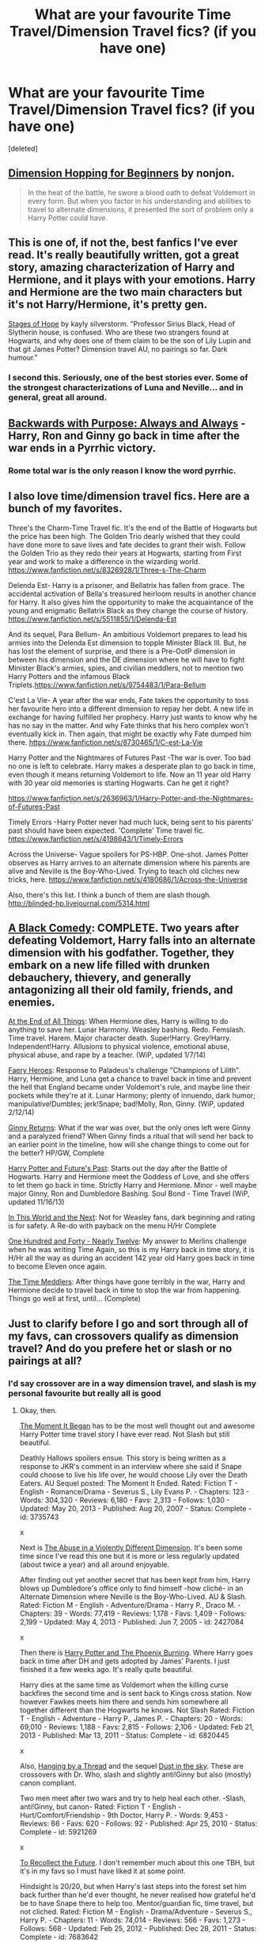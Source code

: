 #+TITLE: What are your favourite Time Travel/Dimension Travel fics? (if you have one)

* What are your favourite Time Travel/Dimension Travel fics? (if you have one)
:PROPERTIES:
:Score: 17
:DateUnix: 1393377874.0
:DateShort: 2014-Feb-26
:FlairText: Request
:END:
[deleted]


** [[https://www.fanfiction.net/s/2829366/1/Dimension-Hopping-for-Beginners][Dimension Hopping for Beginners]] by nonjon.

#+begin_quote
  In the heat of the battle, he swore a blood oath to defeat Voldemort in every form. But when you factor in his understanding and abilities to travel to alternate dimensions, it presented the sort of problem only a Harry Potter could have.
#+end_quote
:PROPERTIES:
:Author: deirox
:Score: 8
:DateUnix: 1393402315.0
:DateShort: 2014-Feb-26
:END:


** This is one of, if not the, best fanfics I've ever read. It's really beautifully written, got a great story, amazing characterization of Harry and Hermione, and it plays with your emotions. Harry and Hermione are the two main characters but it's not Harry/Hermione, it's pretty gen.

[[https://www.fanfiction.net/s/6892925/1/Stages-of-Hope][Stages of Hope]] by kayly silverstorm. "Professor Sirius Black, Head of Slytherin house, is confused. Who are these two strangers found at Hogwarts, and why does one of them claim to be the son of Lily Lupin and that git James Potter? Dimension travel AU, no pairings so far. Dark humour."
:PROPERTIES:
:Author: practical_cat
:Score: 7
:DateUnix: 1393445067.0
:DateShort: 2014-Feb-26
:END:

*** I second this. Seriously, one of the best stories ever. Some of the strongest characterizations of Luna and Neville... and in general, great all around.
:PROPERTIES:
:Author: Teh_Warlus
:Score: 3
:DateUnix: 1393476913.0
:DateShort: 2014-Feb-27
:END:


** [[https://www.fanfiction.net/s/4101650/1/Backward-With-Purpose-Part-I-Always-and-Always][Backwards with Purpose: Always and Always]] - Harry, Ron and Ginny go back in time after the war ends in a Pyrrhic victory.
:PROPERTIES:
:Author: denarii
:Score: 9
:DateUnix: 1393426091.0
:DateShort: 2014-Feb-26
:END:

*** Rome total war is the only reason I know the word pyrrhic.
:PROPERTIES:
:Score: 4
:DateUnix: 1393455538.0
:DateShort: 2014-Feb-27
:END:


** I also love time/dimension travel fics. Here are a bunch of my favorites.

Three's the Charm-Time Travel fic. It's the end of the Battle of Hogwarts but the price has been high. The Golden Trio dearly wished that they could have done more to save lives and fate decides to grant their wish. Follow the Golden Trio as they redo their years at Hogwarts, starting from First year and work to make a difference in the wizarding world. [[https://www.fanfiction.net/s/8326928/1/Three-s-The-Charm]]

Delenda Est- Harry is a prisoner, and Bellatrix has fallen from grace. The accidental activation of Bella's treasured heirloom results in another chance for Harry. It also gives him the opportunity to make the acquaintance of the young and enigmatic Bellatrix Black as they change the course of history. [[https://www.fanfiction.net/s/5511855/1/Delenda-Est]]

And its sequel, Para Bellum- An ambitious Voldemort prepares to lead his armies into the Delenda Est dimension to topple Minister Black III. But, he has lost the element of surprise, and there is a Pre-OotP dimension in between his dimension and the DE dimension where he will have to fight Minister Black's armies, spies, and civilian meddlers, not to mention two Harry Potters and the infamous Black Triplets.[[https://www.fanfiction.net/s/9754483/1/Para-Bellum]]

C'est La Vie- A year after the war ends, Fate takes the opportunity to toss her favourite hero into a different dimension to repay her debt. A new life in exchange for having fulfilled her prophecy. Harry just wants to know why he has no say in the matter. And why Fate thinks that his hero complex won't eventually kick in. Then again, that might be exactly why Fate dumped him there. [[https://www.fanfiction.net/s/8730465/1/C-est-La-Vie]]

Harry Potter and the Nightmares of Futures Past -The war is over. Too bad no one is left to celebrate. Harry makes a desperate plan to go back in time, even though it means returning Voldemort to life. Now an 11 year old Harry with 30 year old memories is starting Hogwarts. Can he get it right?

[[https://www.fanfiction.net/s/2636963/1/Harry-Potter-and-the-Nightmares-of-Futures-Past]]

Timely Errors -Harry Potter never had much luck, being sent to his parents' past should have been expected. 'Complete' Time travel fic. [[https://www.fanfiction.net/s/4198643/1/Timely-Errors]]

Across the Universe- Vague spoilers for PS-HBP. One-shot. James Potter observes as Harry arrives to an alternate dimension where his parents are alive and Neville is the Boy-Who-Lived. Trying to teach old cliches new tricks, here. [[https://www.fanfiction.net/s/4180686/1/Across-the-Universe]]

Also, there's this list. I think a bunch of them are slash though. [[http://blinded-hp.livejournal.com/5314.html]]
:PROPERTIES:
:Author: mlcor87
:Score: 3
:DateUnix: 1393392958.0
:DateShort: 2014-Feb-26
:END:


** [[https://www.fanfiction.net/s/3401052/1/A-Black-Comedy][A Black Comedy]]: COMPLETE. Two years after defeating Voldemort, Harry falls into an alternate dimension with his godfather. Together, they embark on a new life filled with drunken debauchery, thievery, and generally antagonizing all their old family, friends, and enemies.

[[https://www.fanfiction.net/s/8806745/1/At-The-End-Of-All-Things][At the End of All Things]]: When Hermione dies, Harry is willing to do anything to save her. Lunar Harmony. Weasley bashing. Redo. Femslash. Time travel. Harem. Major character death. Super!Harry. Grey!Harry. Independent!Harry. Allusions to physical violence, emotional abuse, physical abuse, and rape by a teacher. (WiP, updated 1/7/14)

[[https://www.fanfiction.net/s/8233288/1/Faery-Heroes][Faery Heroes]]: Response to Paladeus's challenge "Champions of Lilith". Harry, Hermione, and Luna get a chance to travel back in time and prevent the hell that England became under Voldemort's rule, and maybe line their pockets while they're at it. Lunar Harmony; plenty of innuendo, dark humor; manipulative!Dumbles; jerk!Snape; bad!Molly, Ron, Ginny. (WiP, updated 2/12/14)

[[https://www.fanfiction.net/s/4740107/1/Ginny-Returns][Ginny Returns]]: What if the war was over, but the only ones left were Ginny and a paralyzed friend? When Ginny finds a ritual that will send her back to an earlier point in the timeline, how will she change things to come out for the better? HP/GW, Complete

[[https://www.fanfiction.net/s/5664828/1/Harry-Potter-and-Future-s-Past][Harry Potter and Future's Past]]: Starts out the day after the Battle of Hogwarts. Harry and Hermione meet the Goddess of Love, and she offers to let them go back in time. Strictly Harry and Hermione. Minor - well maybe major Ginny, Ron and Dumbledore Bashing. Soul Bond - Time Travel (WiP, updated 11/16/13)

[[https://www.fanfiction.net/s/5627314/1/In-this-World-and-the-Next][In This World and the Next]]: Not for Weasley fans, dark beginning and rating is for safety. A Re-do with payback on the menu H/Hr Complete

[[https://www.fanfiction.net/s/4695051/1/One-Hundred-and-forty-nearly-Twelve][One Hundred and Forty - Nearly Twelve]]: My answer to Merlins challenge when he was writing Time Again, so this is my Harry back in time story, it is H/Hr all the way as during an accident 142 year old Harry goes back in time to become Eleven once again.

[[https://www.fanfiction.net/s/4061219/1/The-Time-Meddlers][The Time Meddlers]]: After things have gone terribly in the war, Harry and Hermione decide to travel back in time to stop the war from happening. Things go well at first, until... (Complete)
:PROPERTIES:
:Author: SymphonySamurai
:Score: 2
:DateUnix: 1393396826.0
:DateShort: 2014-Feb-26
:END:


** Just to clarify before I go and sort through all of my favs, can crossovers qualify as dimension travel? And do you prefere het or slash or no pairings at all?
:PROPERTIES:
:Author: Windschatten
:Score: 2
:DateUnix: 1393453111.0
:DateShort: 2014-Feb-27
:END:

*** I'd say crossover are in a way dimension travel, and slash is my personal favourite but really all is good
:PROPERTIES:
:Author: Death-Chan
:Score: 1
:DateUnix: 1393454723.0
:DateShort: 2014-Feb-27
:END:

**** Okay, then.

[[https://www.fanfiction.net/s/3735743/1/The-Moment-It-Began][The Moment It Began]] has to be the most well thought out and awesome Harry Potter time travel story I have ever read. Not Slash but still beautiful.

Deathly Hallows spoilers ensue. This story is being written as a response to JKR's comment in an interview where she said if Snape could choose to live his life over, he would choose Lily over the Death Eaters. AU Sequel posted: The Moment It Ended. Rated: Fiction T - English - Romance/Drama - Severus S., Lily Evans P. - Chapters: 123 - Words: 304,320 - Reviews: 6,180 - Favs: 2,313 - Follows: 1,030 - Updated: May 20, 2013 - Published: Aug 20, 2007 - Status: Complete - id: 3735743

x

Next is [[https://www.fanfiction.net/s/2427084/2/The-Abuse-in-a-Violently-Different-Dimension][The Abuse in a Violently Different Dimension]]. It's been some time since I've read this one but it is more or less regularly updated (about twice a year) and all around enjoyable.

After finding out yet another secret that has been kept from him, Harry blows up Dumbledore's office only to find himself -how cliché- in an Alternate Dimension where Neville is the Boy-Who-Lived. AU & Slash. Rated: Fiction M - English - Adventure/Drama - Harry P., Draco M. - Chapters: 39 - Words: 77,419 - Reviews: 1,178 - Favs: 1,409 - Follows: 2,199 - Updated: May 4, 2013 - Published: Jun 7, 2005 - id: 2427084

x

Then there is [[https://www.fanfiction.net/s/6820445/1/Harry-Potter-and-The-Phoenix-Burning][Harry Potter and The Phoenix Burning]]. Where Harry goes back in time after DH and gets adopted by James' Parents. I just finished it a few weeks ago. It's really quite beautiful.

Harry dies at the same time as Voldemort when the killing curse backfires the second time and is sent back to Kings cross station. Now however Fawkes meets him there and sends him somewhere all together different than the Hogwarts he knows. Not Slash Rated: Fiction T - English - Adventure - Harry P., James P. - Chapters: 20 - Words: 69,010 - Reviews: 1,188 - Favs: 2,815 - Follows: 2,106 - Updated: Feb 21, 2013 - Published: Mar 13, 2011 - Status: Complete - id: 6820445

x

Also, [[https://www.fanfiction.net/s/5921269/1/Hanging-by-a-Thread][Hanging by a Thread]] and the sequel [[https://www.fanfiction.net/s/5926398/1/Dust-in-the-Sky][Dust in the sky]]. These are crossovers with Dr. Who, slash and slightly anti!Ginny but also (mostly) canon compliant.

Two men meet after two wars and try to help heal each other. -Slash, anti!Ginny, but canon- Rated: Fiction T - English - Hurt/Comfort/Friendship - 9th Doctor, Harry P. - Words: 9,453 - Reviews: 66 - Favs: 620 - Follows: 92 - Published: Apr 25, 2010 - Status: Complete - id: 5921269

x

[[https://www.fanfiction.net/s/7683642/1/To-Recollect-the-Future][To Recollect the Future]]. I don't remember much about this one TBH, but it's in my favs so I must have liked it at some point.

Hindsight is 20/20, but when Harry's last steps into the forest set him back further than he'd ever thought, he never realised how grateful he'd be to have Snape there to help too. Mentor/guardian fic, time travel, but not cliched. Rated: Fiction M - English - Drama/Adventure - Severus S., Harry P. - Chapters: 11 - Words: 74,014 - Reviews: 566 - Favs: 1,273 - Follows: 568 - Updated: Feb 25, 2012 - Published: Dec 28, 2011 - Status: Complete - id: 7683642

x

[[https://www.fanfiction.net/s/6953581/1/Continuing-the-Cycle][Continuing the Cycle]] is rather dark. A crossover with Naruto and one of my favourite fanfictions of all time.

Harry thought he would die; had anticipated it, even. So now what will he do in this new world, one without magic? Not to say that there isn't power lurking here... With snakes calling him 'Lord', and everyone else saying 'Abomination', is it any surprise that he's not going to have an easy time settling down? Subtle HP AU. Eventual Naruto AU. Slow paced. Rated M; Dark Themes. Rated: Fiction M - English - Supernatural/Drama - Harry P. - Chapters: 17 - Words: 116,215 - Reviews: 1,560 - Favs: 2,337 - Follows: 2,753 - Updated: Dec 17, 2012 - Published: May 1, 2011 - id: 6953581

x

[[https://www.fanfiction.net/s/8884893/1/Transliterations][Transliterations]] is a bit of all three. Dimension travel, time travel and crossover. With the Avengers. Where not Odin but Harry adopts Loki.

He had attained the rights to be the Master of Death, and it was his obligation to steer the fates away from destruction whilst she reaped the souls to fuel Life. (Rewrite of Rewrite. Pun intended.) ON INTERMITTENT HIATUS. Rated: Fiction M - English - Adventure - Harry P., Loki - Chapters: 10 - Words: 51,728 - Reviews: 376 - Favs: 1,032 - Follows: 1,287 - Updated: Jan 9 - Published: Jan 7, 2013 - id: 8884893

x

[[https://www.fanfiction.net/s/9348546/1/Ink-Stains][Ink Stains]]. Descripion says all.

In which Harry was sealed inside Tom Riddle's diary during his second year and tossed into another world, upon where he finds himself in Bruce Banner's lonely hands. With the life Banner leads, he supposes that he shouldn't be surprised by this "Harry Potter" kid somehow sealed in a "magical" diary. Besides, what's better than having a friend that can fit in your pocket? NO SLASH. Rated: Fiction T - English - Hurt/Comfort/Angst - Harry P., Hulk/Bruce B. - Chapters: 15 - Words: 49,970 - Reviews: 1,567 - Favs: 2,016 - Follows: 2,903 - Updated: Feb 6 - Published: Jun 1, 2013 - id: 9348546

x

And that's about it, since I won't recommend any abandond stories. Have fun with those!
:PROPERTIES:
:Author: Windschatten
:Score: 2
:DateUnix: 1393458652.0
:DateShort: 2014-Feb-27
:END:

***** Thank you :) looks like an awesome list!
:PROPERTIES:
:Author: Death-Chan
:Score: 2
:DateUnix: 1393458759.0
:DateShort: 2014-Feb-27
:END:


** I just started [[https://www.fanfiction.net/s/8885055/22/Wish-Upon-A-Star][Wish Upon A Star]].

#+begin_quote
  Follow Harry into the past after he unintentionally makes a wish that comes true. Watch as he meets his parents and the other marauders, as they learn who he is and where he has come from. Can he change his future without destroying the wizarding world in the process? *Complete AU* Rated M just in case
#+end_quote

It's pretty good so far.
:PROPERTIES:
:Author: whalesftw
:Score: 2
:DateUnix: 1393461255.0
:DateShort: 2014-Feb-27
:END:


** [[https://www.fanfiction.net/s/3721610/1/To-Have-a-Father][To Have a Father]]

By: Crystal Cove During the summer before his third year at Hogwarts, Harry ends up in a reality where Severus Snape is his father. AU, Sevitus---Includes Sirius!

Rated: Fiction K+ - English - Family - Harry P., Severus S. - Chapters: 30 - Words: 96,210 - Reviews: 651 - Favs: 440 - Follows: 352 - Updated: Sep 16, 2009 - Published: Aug 13, 2007 - Status: Complete - id: 3721610
:PROPERTIES:
:Author: Madtheswine
:Score: 2
:DateUnix: 1393540857.0
:DateShort: 2014-Feb-28
:END:


** So this one is mine, still in progress:

[[https://www.fanfiction.net/s/8823447/1/Harry-Potter-and-the-Witch-Queen][Harry Potter and the Witch Queen]] by TimeLoopedPowerGamer

#+begin_quote
  After a long war, Voldemort still remains undefeated and Hermione Granger has fallen to Darkness. But despite having gained great power in exchange for a bargain with the hidden Fae, she is still unable to defeat the Dark Lord. As a last resort, she sends Harry back in time twenty years to when he was eleven, using a dark ritual with a terrible sacrifice. Canon compliant AU.
#+end_quote
:PROPERTIES:
:Author: TimeLoopedPowerGamer
:Score: 1
:DateUnix: 1393747676.0
:DateShort: 2014-Mar-02
:END:
